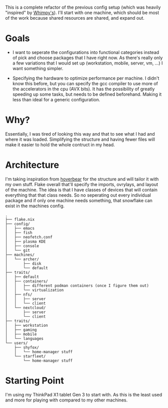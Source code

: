 This is a complete refactor of the previous config setup (which was heavily "inspired" by [[https://github.com/wimpysworld/nix-config/tree/c44a1bd13868e759bb215f54ca1f3fe49eba6dae][Whimpy's]]). I'll start with one machine, which should be most of the work because shared resources are shared, and expand out.

* Goals
- I want to seperate the configurations into functional categories instead of pick and choose packages that I have right now. As there's really only a few variations that I would set up (workstation, mobile, server, vm, ...) I want something simpler.

- Specifying the hardware to optimize performance per machine. I didn't know this before, but you can specify the gcc compiler to use more of the accelerators in the cpu (AVX bits). It has the possibility of greatly speeding up some tasks, but needs to be defined beforehand. Making it less than ideal for a generic configuration.

* Why?
Essentially, I was tired of looking this way and that to see what I had and where it was loaded. Simplifying the structure and having fewer files will make it easier to hold the whole contruct in my head.

* Architecture
I'm taking inspiration from [[https://github.com/Hoverbear-Consulting/flake/blob/root/flake.nix][hoverbear]] for the structure and will tailor it with my own stuff.
Flake overall that'll specify the imports, ovrylays, and layout of the machine. The idea is that I have classes of devices that will contain everything that that class needs. So no seperating out every individual package and if only one machine needs something, that snowflake can exist in the machines config.

#+begin_src
.
├── flake.nix
├── config/
│   ├── emacs
│   ├── fish
│   ├── neofetch.conf
│   ├── plasma KDE
│   ├── console
│   └── git
├── machines/
│   └── archer/
│       ├── disk
│       └── default
├── traits/
│   ├── default
│   ├── containers/
│   │   ├── different podman containers (once I figure them out)
│   │   └── virtualization
│   ├── nfs/
│   │   ├── server
│   │   └── client
│   └── nextcloud/
│       ├── server
│       └── client
├── traits/
│   ├── workstation
│   ├── gaming
│   ├── mobile
│   └── languages
└── users/
    ├── shyfox/
    │   └── home-manager stuff
    └── starfleet/
        └── home-manager stuff
#+end_src

* Starting Point
I'm using my ThinkPad X1 tablet Gen 3 to start with. As this is the least used and more for playing with compared to my other machines.
